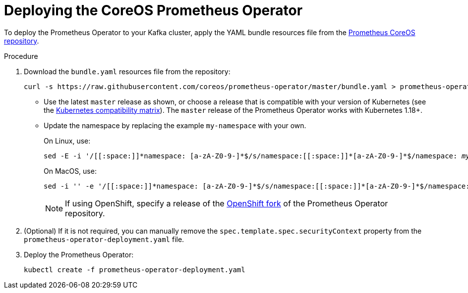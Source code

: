 // This assembly is included in the following assemblies:
//
// metrics/assembly_metrics-prometheus-deploy.adoc/

[id='proc-metrics-deploying-prometheus-operator-{context}']

= Deploying the CoreOS Prometheus Operator

[role="_abstract"]
To deploy the Prometheus Operator to your Kafka cluster, apply the YAML bundle resources file from the https://github.com/coreos/prometheus-operator[Prometheus CoreOS repository].

.Procedure

. Download the `bundle.yaml` resources file from the repository:
+
[source,shell,subs="+quotes,attributes+"]
curl -s https://raw.githubusercontent.com/coreos/prometheus-operator/master/bundle.yaml > prometheus-operator-deployment.yaml
+
** Use the latest `master` release as shown, or choose a release that is compatible with your version of Kubernetes (see the https://github.com/coreos/kube-prometheus#kubernetes-compatibility-matrix[Kubernetes compatibility matrix]).
The `master` release of the Prometheus Operator works with Kubernetes 1.18+.
+
** Update the namespace by replacing the example `my-namespace` with your own.
+
On Linux, use:
+
[source,shell,subs="+quotes,attributes+"]
sed -E -i '/[[:space:]]\*namespace: [a-zA-Z0-9-]*$/s/namespace:[[:space:]]\*[a-zA-Z0-9-]*$/namespace: _my-namespace_/' prometheus-operator-deployment.yaml
+
On MacOS, use:
+
[source,shell,subs="+quotes,attributes+"]
sed -i '' -e '/[[:space:]]\*namespace: [a-zA-Z0-9-]*$/s/namespace:[[:space:]]\*[a-zA-Z0-9-]*$/namespace: _my-namespace_/' prometheus-operator-deployment.yaml
+
NOTE: If using OpenShift, specify a release of the link:https://github.com/openshift/prometheus-operator[OpenShift fork^] of the Prometheus Operator repository.

. (Optional) If it is not required, you can manually remove the `spec.template.spec.securityContext` property from the `prometheus-operator-deployment.yaml` file.

. Deploy the Prometheus Operator:
+
[source,shell,subs="+attributes"]
kubectl create -f prometheus-operator-deployment.yaml

